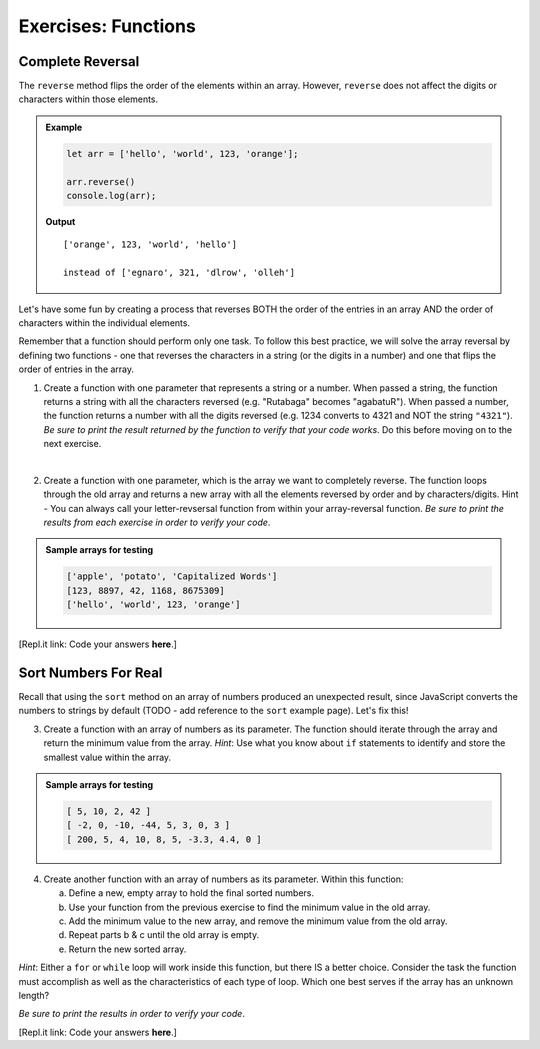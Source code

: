 Exercises: Functions
=====================

Complete Reversal
------------------

The ``reverse`` method flips the order of the elements within an array.
However, ``reverse`` does not affect the digits or characters within those
elements.

.. admonition:: Example

   .. sourcecode:: js

      let arr = ['hello', 'world', 123, 'orange'];

      arr.reverse()
      console.log(arr);

   **Output**

   ::

      ['orange', 123, 'world', 'hello']

      instead of ['egnaro', 321, 'dlrow', 'olleh']

Let's have some fun by creating a process that reverses BOTH the order of the
entries in an array AND the order of characters within the individual elements.

Remember that a function should perform only one task. To follow this best
practice, we will solve the array reversal by defining two functions - one that
reverses the characters in a string (or the digits in a number) and one that
flips the order of entries in the array.

1. Create a function with one parameter that represents a string or a number.
   When passed a string, the function returns a string with all the characters
   reversed (e.g. "Rutabaga" becomes "agabatuR"). When passed a number, the
   function returns a number with all the digits reversed (e.g. 1234 converts
   to 4321 and NOT the string ``"4321"``). *Be sure to print the result
   returned by the function to verify that your code works*. Do this before
   moving on to the next exercise.

|

2. Create a function with one parameter, which is the array we want to
   completely reverse. The function loops through the old array and returns a
   new array with all the elements reversed by order and by characters/digits.
   Hint - You can always call your letter-revsersal function from within your
   array-reversal function. *Be sure to print the results from each exercise in
   order to verify your code*.

.. admonition:: Sample arrays for testing

   .. sourcecode:: js

      ['apple', 'potato', 'Capitalized Words']
      [123, 8897, 42, 1168, 8675309]
      ['hello', 'world', 123, 'orange']

[Repl.it link: Code your answers **here**.]

Sort Numbers For Real
----------------------

Recall that using the ``sort`` method on an array of numbers produced an
unexpected result, since JavaScript converts the numbers to strings by default
(TODO - add reference to the ``sort`` example page).  Let's fix this!

3. Create a function with an array of numbers as its parameter. The function
   should iterate through the array and return the minimum value from the
   array. *Hint*: Use what you know about ``if`` statements to identify and
   store the smallest value within the array.

.. admonition:: Sample arrays for testing

   .. sourcecode:: js

      [ 5, 10, 2, 42 ]
      [ -2, 0, -10, -44, 5, 3, 0, 3 ]
      [ 200, 5, 4, 10, 8, 5, -3.3, 4.4, 0 ]

4. Create another function with an array of numbers as its parameter.  Within
   this function:

   a. Define a new, empty array to hold the final sorted numbers.
   b. Use your function from the previous exercise to find the minimum value in
      the old array.
   c. Add the minimum value to the new array, and remove the minimum value from
      the old array.
   d. Repeat parts b & c until the old array is empty.
   e. Return the new sorted array.

*Hint*: Either a ``for`` or ``while`` loop will work inside this function, but
there IS a better choice.  Consider the task the function must accomplish as
well as the characteristics of each type of loop. Which one best serves if the
array has an unknown length?

*Be sure to print the results in order to verify your code*.

[Repl.it link: Code your answers **here**.]
